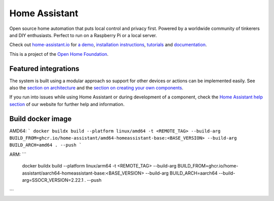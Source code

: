 Home Assistant |Chat Status|
=================================================================================

Open source home automation that puts local control and privacy first. Powered by a worldwide community of tinkerers and DIY enthusiasts. Perfect to run on a Raspberry Pi or a local server.

Check out `home-assistant.io <https://home-assistant.io>`__ for `a
demo <https://demo.home-assistant.io>`__, `installation instructions <https://home-assistant.io/getting-started/>`__,
`tutorials <https://home-assistant.io/getting-started/automation/>`__ and `documentation <https://home-assistant.io/docs/>`__.

This is a project of the `Open Home Foundation <https://www.openhomefoundation.org/>`__.

|screenshot-states|

Featured integrations
---------------------

|screenshot-integrations|

The system is built using a modular approach so support for other devices or actions can be implemented easily. See also the `section on architecture <https://developers.home-assistant.io/docs/architecture_index/>`__ and the `section on creating your own
components <https://developers.home-assistant.io/docs/creating_component_index/>`__.

If you run into issues while using Home Assistant or during development
of a component, check the `Home Assistant help section <https://home-assistant.io/help/>`__ of our website for further help and information.

.. |Chat Status| image:: https://img.shields.io/discord/330944238910963714.svg
   :target: https://www.home-assistant.io/join-chat/
.. |screenshot-states| image:: https://raw.githubusercontent.com/home-assistant/core/dev/.github/assets/screenshot-states.png
   :target: https://demo.home-assistant.io
.. |screenshot-integrations| image:: https://raw.githubusercontent.com/home-assistant/core/dev/.github/assets/screenshot-integrations.png
   :target: https://home-assistant.io/integrations/


Build docker image
------------------

AMD64:
```
docker buildx build --platform linux/amd64 -t <REMOTE_TAG> --build-arg BUILD_FROM=ghcr.io/home-assistant/amd64-homeassistant-base:<BASE_VERSION> --build-arg BUILD_ARCH=amd64 . --push
```

ARM:
```
 docker buildx build --platform linux/arm64 -t <REMOTE_TAG> --build-arg BUILD_FROM=ghcr.io/home-assistant/aarch64-homeassistant-base:<BASE_VERSION> --build-arg BUILD_ARCH=aarch64 --build-arg=SSOCR_VERSION=2.22.1 . --push                       
```
